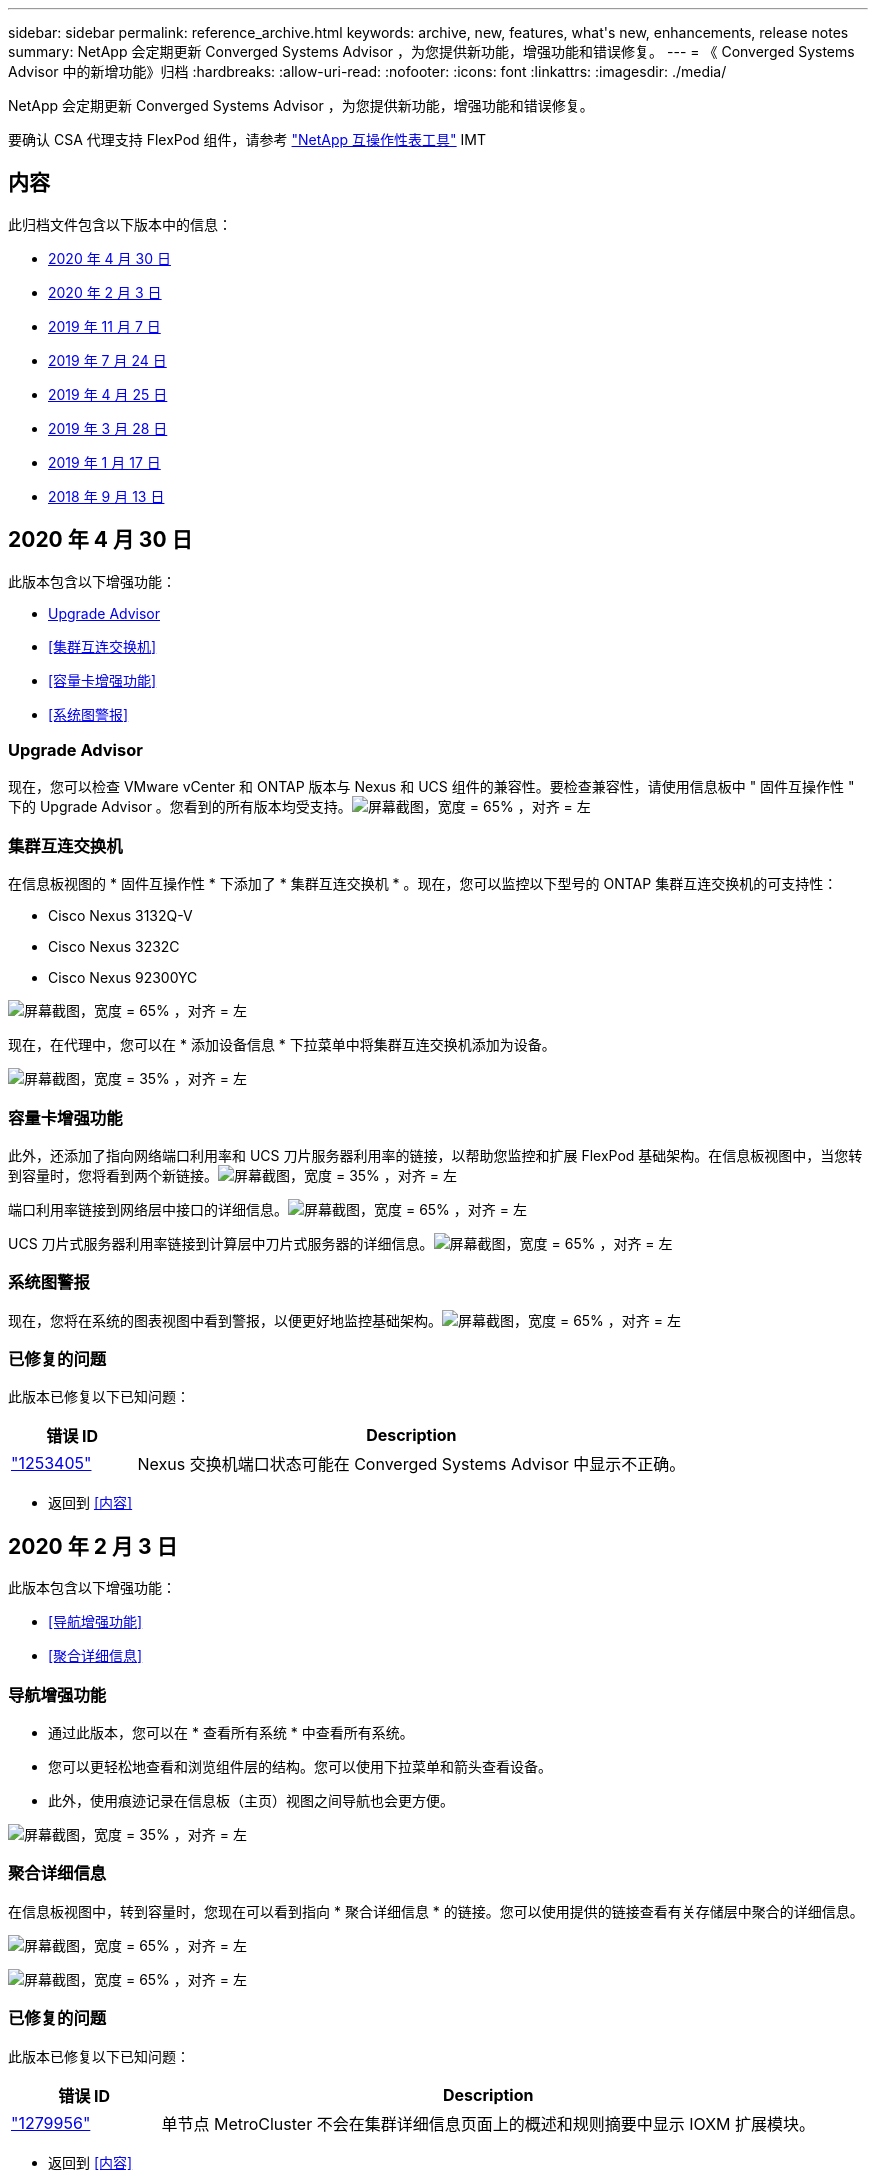 ---
sidebar: sidebar 
permalink: reference_archive.html 
keywords: archive, new, features, what&apos;s new, enhancements, release notes 
summary: NetApp 会定期更新 Converged Systems Advisor ，为您提供新功能，增强功能和错误修复。 
---
= 《 Converged Systems Advisor 中的新增功能》归档
:hardbreaks:
:allow-uri-read: 
:nofooter: 
:icons: font
:linkattrs: 
:imagesdir: ./media/


[role="lead"]
NetApp 会定期更新 Converged Systems Advisor ，为您提供新功能，增强功能和错误修复。

要确认 CSA 代理支持 FlexPod 组件，请参考 http://mysupport.netapp.com/matrix["NetApp 互操作性表工具"^] IMT



== 内容

此归档文件包含以下版本中的信息：

* <<2020 年 4 月 30 日>>
* <<2020 年 2 月 3 日>>
* <<2019 年 11 月 7 日>>
* <<2019 年 7 月 24 日>>
* <<2019 年 4 月 25 日>>
* <<2019 年 3 月 28 日>>
* <<2019 年 1 月 17 日>>
* <<2018 年 9 月 13 日>>




== 2020 年 4 月 30 日

此版本包含以下增强功能：

* <<Upgrade Advisor>>
* <<集群互连交换机>>
* <<容量卡增强功能>>
* <<系统图警报>>




=== Upgrade Advisor

现在，您可以检查 VMware vCenter 和 ONTAP 版本与 Nexus 和 UCS 组件的兼容性。要检查兼容性，请使用信息板中 " 固件互操作性 " 下的 Upgrade Advisor 。您看到的所有版本均受支持。image:screenshot_upgrade_advisor_screen_no_change.png["屏幕截图，宽度 = 65% ，对齐 = 左"]



=== 集群互连交换机

在信息板视图的 * 固件互操作性 * 下添加了 * 集群互连交换机 * 。现在，您可以监控以下型号的 ONTAP 集群互连交换机的可支持性：

* Cisco Nexus 3132Q-V
* Cisco Nexus 3232C
* Cisco Nexus 92300YC


image:screenshot_firmware_interoperability_CIS.png["屏幕截图，宽度 = 65% ，对齐 = 左"]

现在，在代理中，您可以在 * 添加设备信息 * 下拉菜单中将集群互连交换机添加为设备。

image:screenshot_add_device_cis.png["屏幕截图，宽度 = 35% ，对齐 = 左"]



=== 容量卡增强功能

此外，还添加了指向网络端口利用率和 UCS 刀片服务器利用率的链接，以帮助您监控和扩展 FlexPod 基础架构。在信息板视图中，当您转到容量时，您将看到两个新链接。image:screenshot_capacity_card_with_port_and_UCS_blade_utilization.png["屏幕截图，宽度 = 35% ，对齐 = 左"]

端口利用率链接到网络层中接口的详细信息。image:screenshot_network_port_utilization_screen.png["屏幕截图，宽度 = 65% ，对齐 = 左"]

UCS 刀片式服务器利用率链接到计算层中刀片式服务器的详细信息。image:screenshot_compute_detailed_information_for_UCS_blade_utilization.png["屏幕截图，宽度 = 65% ，对齐 = 左"]



=== 系统图警报

现在，您将在系统的图表视图中看到警报，以便更好地监控基础架构。image:screenshot_diagram_with_alert_bubble.jpg["屏幕截图，宽度 = 65% ，对齐 = 左"]



=== 已修复的问题

此版本已修复以下已知问题：

[cols="12,53"]
|===
| 错误 ID | Description 


| https://mysupport.netapp.com/NOW/cgi-bin/bol?Type=Detail&Display=1253405["1253405"^] | Nexus 交换机端口状态可能在 Converged Systems Advisor 中显示不正确。 
|===
* 返回到 <<内容>>




== 2020 年 2 月 3 日

此版本包含以下增强功能：

* <<导航增强功能>>
* <<聚合详细信息>>




=== 导航增强功能

* 通过此版本，您可以在 * 查看所有系统 * 中查看所有系统。
* 您可以更轻松地查看和浏览组件层的结构。您可以使用下拉菜单和箭头查看设备。
* 此外，使用痕迹记录在信息板（主页）视图之间导航也会更方便。


image:screenshot-new_storage_dropdown.gif["屏幕截图，宽度 = 35% ，对齐 = 左"]



=== 聚合详细信息

在信息板视图中，转到容量时，您现在可以看到指向 * 聚合详细信息 * 的链接。您可以使用提供的链接查看有关存储层中聚合的详细信息。

image:screenshot_redcloud_new-capacity-card.gif["屏幕截图，宽度 = 65% ，对齐 = 左"]

image:screenshot_redcloud_new-aggregate_details.gif["屏幕截图，宽度 = 65% ，对齐 = 左"]



=== 已修复的问题

此版本已修复以下已知问题：

[cols="12,53"]
|===
| 错误 ID | Description 


| https://mysupport.netapp.com/NOW/cgi-bin/bol?Type=Detail&Display=1279956["1279956"^] | 单节点 MetroCluster 不会在集群详细信息页面上的概述和规则摘要中显示 IOXM 扩展模块。 
|===
* 返回到 <<内容>>




== 2019 年 11 月 7 日


NOTE: 将 FlexPod 添加到 Converged Systems Advisor 后，此版本中的所有新功能和增强功能将自动包括在内。按照中的说明进行操作 link:task_getting_started.html["入门"] 将 FlexPod 作为融合基础架构添加到融合系统顾问中。

此版本包含以下新增功能和增强功能：

* <<MetroCluster 感知>>
* <<NVMe 感知>>
* <<改进了互操作性功能>>




=== MetroCluster 感知

现在， Converged Systems Advisor 支持将 MetroCluster FlexPod 的单个站点添加为融合基础架构。分析功能现在可以确定 MetroCluster 两端的运行状况。



=== NVMe 感知

现在， Converged Systems Advisor 将运行分析来检查 ONTAP 9.4 及更高版本支持的 NVMe 协议的配置。



=== 改进了互操作性功能

Converged Systems Advisor 提供了一个更新的互操作性卡，此卡将链接到一个弹出窗口，其中显示了每个组件支持的当前，最近和最新版本。弹出窗口中添加了一个新报告，用于显示每个组件层的个性化互操作性报告。

* 返回到 <<内容>>




== 2019 年 7 月 24 日

此版本包含以下新增功能和增强功能：

* <<支持 FlexPod 中的 Cisco ACI>>
* <<支持在一个 FlexPod 中使用多个集群>>




=== 支持 FlexPod 中的 Cisco ACI

现在， Converged Systems Advisor 可通过 Cisco ACI 网络支持 FlexPod 设计。我们将评估 FlexPod 中所有设备的支持和配置情况，即使连接到其他 FlexPod 设备的两个动态确定的叶交换机也是如此。



=== 支持在一个 FlexPod 中使用多个集群

现在， Converged Systems Advisor 可在一个 FlexPod 中支持多个集群。所有集群都会处理 Storage ONTAP 规则，所有集群都会反映在系统图中。

* 返回到 <<内容>>




== 2019 年 4 月 25 日

此版本包含以下新增功能和增强功能：

* <<自动解决失败的规则>>
* <<显示禁止的规则>>




=== 自动解决失败的规则

现在， Converged Systems Advisor 可以自动解决发生原因某些规则失败的问题。重新启动代理会自动启用此功能。



=== 显示禁止的规则

现在，您可以在 Converged Systems Advisor 中显示禁止规则的全局列表，并从该列表中重新启用禁止规则的警报。



=== 已修复的问题

此版本已修复以下已知问题：

[cols="12,53"]
|===
| 错误 ID | Description 


| https://mysupport.netapp.com/NOW/cgi-bin/bol?Type=Detail&Display=1211321["1211321"^] | 对于融合基础架构，可能不会显示系统图图像 


| https://mysupport.netapp.com/NOW/cgi-bin/bol?Type=Detail&Display=1211987["1211987"^] | Storage Cluster 效率值显示不正确 


| https://mysupport.netapp.com/NOW/cgi-bin/bol?Type=Detail&Display=1211995["1211995"^] | Nexus 交换机端口状态可能显示不正确 


| https://mysupport.netapp.com/NOW/cgi-bin/bol?Type=Detail&Display=1211999["1211999"^] | 空间预留状态显示不正确 
|===
* 返回到 <<内容>>




== 2019 年 3 月 28 日

此版本已修复以下已知问题：

[cols="8,50"]
|===
| 错误 ID | Description 


| https://mysupport.netapp.com/NOW/cgi-bin/bol?Type=Detail&Display=1211993["1211993"] | CSA 中显示的精简配置状态不正确 


| https://mysupport.netapp.com/NOW/cgi-bin/bol?Type=Detail&Display=1211998["1211998"] | 磁盘空间利用率百分比在 CSA 中显示不正确 


| https://mysupport.netapp.com/NOW/cgi-bin/bol?Type=Detail&Display=1211990["1211990"] | 在 Nexus 交换机中映射到 VLAN 的接口可能与 CSA 中的实际设备输出不匹配 


| https://mysupport.netapp.com/NOW/cgi-bin/bol?Type=Detail&Display=1212001["1212001"] | 机架式服务器的电源信息可能会在 CSA 中显示不正确 
|===
* 返回到 <<内容>>




== 2019 年 1 月 17 日

此版本包含以下新增功能和增强功能：

* <<支持新的 FlexPod 设备>>
* <<有关主机和虚拟机的详细信息>>
* <<简化添加基础架构的体验>>
* <<使用文件导入设备>>
* <<与 NetApp Active IQ 集成>>




=== 支持新的 FlexPod 设备

Converged Systems Advisor 现在支持以下 FlexPod 设备：

* Cisco UCS C 系列机架式服务器
* Nexus 3000 系列交换机
* 直接连接到 NetApp 控制器的 Cisco UCS 交换机


有关受支持设备的完整列表，请参见 http://mysupport.netapp.com/matrix["NetApp 互操作性表工具"^]。



=== 有关主机和虚拟机的详细信息

Converged Systems Advisor 现在可提供有关虚拟化环境的更多信息。您可以向下钻取以查看有关各个主机和虚拟机的信息，包括图表，清单列表和规则摘要。

image:screenshot_virtualization.gif["屏幕截图，宽度 = 65% ，对齐 = 左"]



=== 简化添加基础架构的体验

现在，向 Converged Systems Advisor 添加基础架构变得更加简单。通过门户，您可以分步输入信息：

image:screenshot_add_infrastructure_overview.gif["屏幕截图，宽度 = 65% ，对齐 = 左"]

link:task_getting_started.html#adding-an-infrastructure-to-the-portal["了解如何将基础架构添加到 Converged Systems Advisor"]。



=== 使用文件导入设备

现在，您可以通过导入包含每个设备相关信息的文件来配置 Converged Systems Advisor 代理，以发现您的 FlexPod 基础架构。导入设备是手动逐个添加每个设备的替代方法。

image:screenshot_import_devices.gif["屏幕截图，宽度 = 65% ，对齐 = 左"]

link:task_getting_started.html#configuring-the-agent-to-discover-your-flexpod-infrastructure["了解如何配置代理以发现您的 FlexPod 基础架构"]。



=== 与 NetApp Active IQ 集成

现在，您可以从 Converged Systems Advisor 启动 Active IQ 。以下示例显示了存储页面中提供的 Active IQ 链接：

image:screenshot_active_iq.gif["屏幕截图，宽度 = 65% ，对齐 = 左"]



=== 已修复的问题

此版本已修复以下已知问题：

[cols="8,50"]
|===
| 错误 ID | Description 


| 4671 | 在浏览 Converged Systems Advisor 门户时， Firefox 可能会停止响应。 


| 4500 | 超时间间隔到期后， Converged Systems Advisor 门户不会注销您。您仍保持登录状态，但无法看到 FlexPod 系统。 


| 2794 | 尽管虚拟机上未安装 VMware 工具，但 Converged Systems Advisor 对名为 "VMware tools check" 的规则显示 "Pass" 。 
|===
* 返回到 <<内容>>




== 2018 年 9 月 13 日

此版本的 Converged Systems Advisor 包含以下新功能：

* 全新的用户界面和用户体验，可简化客户的 FlexPod 操作
* VMware 虚拟化的运行状况和最佳实践验证
* 支持具有扩展光纤通道支持的 Cisco MDS 交换机

